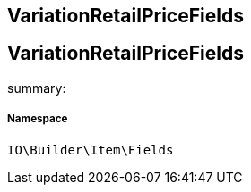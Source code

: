 :table-caption!:
:example-caption!:
:source-highlighter: prettify
:sectids!:

== VariationRetailPriceFields


[[io__variationretailpricefields]]
== VariationRetailPriceFields

summary: 




===== Namespace

`IO\Builder\Item\Fields`





